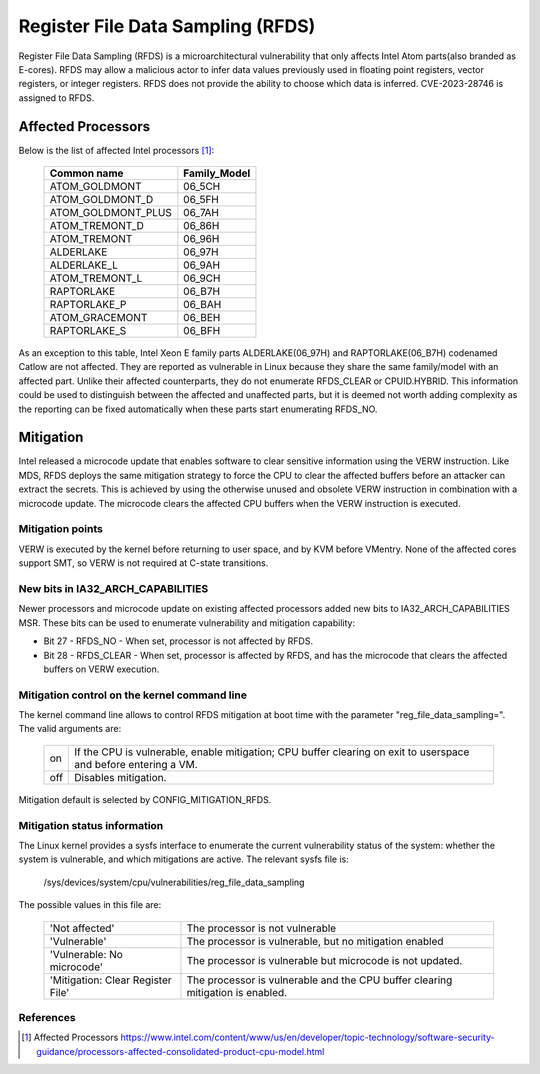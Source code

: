 ==================================
Register File Data Sampling (RFDS)
==================================

Register File Data Sampling (RFDS) is a microarchitectural vulnerability that
only affects Intel Atom parts(also branded as E-cores). RFDS may allow
a malicious actor to infer data values previously used in floating point
registers, vector registers, or integer registers. RFDS does not provide the
ability to choose which data is inferred. CVE-2023-28746 is assigned to RFDS.

Affected Processors
===================
Below is the list of affected Intel processors [#f1]_:

   ===================  ============
   Common name          Family_Model
   ===================  ============
   ATOM_GOLDMONT           06_5CH
   ATOM_GOLDMONT_D         06_5FH
   ATOM_GOLDMONT_PLUS      06_7AH
   ATOM_TREMONT_D          06_86H
   ATOM_TREMONT            06_96H
   ALDERLAKE               06_97H
   ALDERLAKE_L             06_9AH
   ATOM_TREMONT_L          06_9CH
   RAPTORLAKE              06_B7H
   RAPTORLAKE_P            06_BAH
   ATOM_GRACEMONT          06_BEH
   RAPTORLAKE_S            06_BFH
   ===================  ============

As an exception to this table, Intel Xeon E family parts ALDERLAKE(06_97H) and
RAPTORLAKE(06_B7H) codenamed Catlow are not affected. They are reported as
vulnerable in Linux because they share the same family/model with an affected
part. Unlike their affected counterparts, they do not enumerate RFDS_CLEAR or
CPUID.HYBRID. This information could be used to distinguish between the
affected and unaffected parts, but it is deemed not worth adding complexity as
the reporting can be fixed automatically when these parts start enumerating
RFDS_NO.

Mitigation
==========
Intel released a microcode update that enables software to clear sensitive
information using the VERW instruction. Like MDS, RFDS deploys the same
mitigation strategy to force the CPU to clear the affected buffers before an
attacker can extract the secrets. This is achieved by using the otherwise
unused and obsolete VERW instruction in combination with a microcode update.
The microcode clears the affected CPU buffers when the VERW instruction is
executed.

Mitigation points
-----------------
VERW is executed by the kernel before returning to user space, and by KVM
before VMentry. None of the affected cores support SMT, so VERW is not required
at C-state transitions.

New bits in IA32_ARCH_CAPABILITIES
----------------------------------
Newer processors and microcode update on existing affected processors added new
bits to IA32_ARCH_CAPABILITIES MSR. These bits can be used to enumerate
vulnerability and mitigation capability:

- Bit 27 - RFDS_NO - When set, processor is not affected by RFDS.
- Bit 28 - RFDS_CLEAR - When set, processor is affected by RFDS, and has the
  microcode that clears the affected buffers on VERW execution.

Mitigation control on the kernel command line
---------------------------------------------
The kernel command line allows to control RFDS mitigation at boot time with the
parameter "reg_file_data_sampling=". The valid arguments are:

  ==========  =================================================================
  on          If the CPU is vulnerable, enable mitigation; CPU buffer clearing
              on exit to userspace and before entering a VM.
  off         Disables mitigation.
  ==========  =================================================================

Mitigation default is selected by CONFIG_MITIGATION_RFDS.

Mitigation status information
-----------------------------
The Linux kernel provides a sysfs interface to enumerate the current
vulnerability status of the system: whether the system is vulnerable, and
which mitigations are active. The relevant sysfs file is:

	/sys/devices/system/cpu/vulnerabilities/reg_file_data_sampling

The possible values in this file are:

  .. list-table::

     * - 'Not affected'
       - The processor is not vulnerable
     * - 'Vulnerable'
       - The processor is vulnerable, but no mitigation enabled
     * - 'Vulnerable: No microcode'
       - The processor is vulnerable but microcode is not updated.
     * - 'Mitigation: Clear Register File'
       - The processor is vulnerable and the CPU buffer clearing mitigation is
	 enabled.

References
----------
.. [#f1] Affected Processors
   https://www.intel.com/content/www/us/en/developer/topic-technology/software-security-guidance/processors-affected-consolidated-product-cpu-model.html
